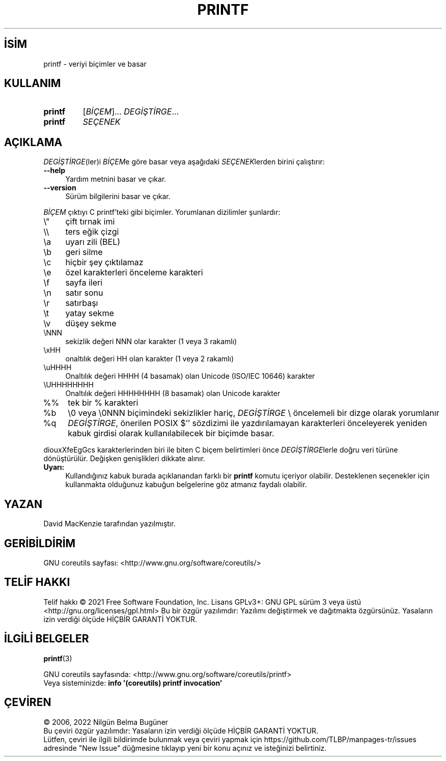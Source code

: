 .ig
 * Bu kılavuz sayfası Türkçe Linux Belgelendirme Projesi (TLBP) tarafından
 * XML belgelerden derlenmiş olup manpages-tr paketinin parçasıdır:
 * https://github.com/TLBP/manpages-tr
 *
..
.\" Derlenme zamanı: 2023-01-21T21:03:30+03:00
.TH "PRINTF" 1 "Eylül 2021" "GNU coreutils 9.0" "Kullanıcı Komutları"
.\" Sözcükleri ilgisiz yerlerden bölme (disable hyphenation)
.nh
.\" Sözcükleri yayma, sadece sola yanaştır (disable justification)
.ad l
.PD 0
.SH İSİM
printf - veriyi biçimler ve basar
.sp
.SH KULLANIM
.IP \fBprintf\fR 7
[\fIBİÇEM\fR]... \fIDEGİŞTİRGE\fR...
.IP \fBprintf\fR 7
\fISEÇENEK\fR
.sp
.PP
.sp
.SH "AÇIKLAMA"
\fIDEGİŞTİRGE\fR(ler)i \fIBİÇEM\fRe göre basar veya aşağıdaki \fISEÇENEK\fRlerden birini çalıştırır:
.sp
.TP 4
\fB--help\fR
Yardım metnini basar ve çıkar.
.sp
.TP 4
\fB--version\fR
Sürüm bilgilerini basar ve çıkar.
.sp
.PP
\fIBİÇEM\fR çıktıyı C printf’teki gibi biçimler. Yorumlanan dizilimler şunlardır:
.sp
.TP 4
\\"
çift tırnak imi
.sp
.TP 4
\\\\
ters eğik çizgi
.sp
.TP 4
\\a
uyarı zili (BEL)
.sp
.TP 4
\\b
geri silme
.sp
.TP 4
\\c
hiçbir şey çıktılamaz
.sp
.TP 4
\\e
özel karakterleri önceleme karakteri
.sp
.TP 4
\\f
sayfa ileri
.sp
.TP 4
\\n
satır sonu
.sp
.TP 4
\\r
satırbaşı
.sp
.TP 4
\\t
yatay sekme
.sp
.TP 4
\\v
düşey sekme
.sp
.TP 4
\\NNN
sekizlik değeri NNN olar karakter (1 veya 3 rakamlı)
.sp
.TP 4
\\xHH
onaltılık değeri HH olan karakter (1 veya 2 rakamlı)
.sp
.TP 4
\\uHHHH
Onaltılık değeri HHHH (4 basamak) olan Unicode (ISO/IEC 10646) karakter
.sp
.TP 4
\\UHHHHHHHH
Onaltılık değeri HHHHHHHH (8 basamak) olan Unicode karakter
.sp
.TP 4
%%
tek bir % karakteri
.sp
.TP 4
%b
\\0 veya \\0NNN biçimindeki sekizlikler hariç, \fIDEGİŞTİRGE\fR \\ öncelemeli bir dizge olarak yorumlanır
.sp
.TP 4
%q
\fIDEGİŞTİRGE\fR, önerilen POSIX $’’ sözdizimi ile yazdırılamayan karakterleri önceleyerek yeniden kabuk girdisi olarak kullanılabilecek bir biçimde basar.
.sp
.PP
diouxXfeEgGcs karakterlerinden biri ile biten C biçem belirtimleri önce \fIDEGİŞTİRGE\fRlerle doğru veri türüne dönüştürülür. Değişken genişlikleri dikkate alınır.
.sp
.TP 4
\fBUyarı:\fR
Kullandığınız kabuk burada açıklanandan farklı bir \fBprintf\fR komutu içeriyor olabilir. Desteklenen seçenekler için kullanmakta olduğunuz kabuğun belgelerine göz atmanız faydalı olabilir.
.sp
.PP
.sp
.SH "YAZAN"
David MacKenzie tarafından yazılmıştır.
.sp
.SH "GERİBİLDİRİM"
GNU coreutils sayfası: <http://www.gnu.org/software/coreutils/>
.sp
.SH "TELİF HAKKI"
Telif hakkı © 2021 Free Software Foundation, Inc. Lisans GPLv3+: GNU GPL sürüm 3 veya üstü <http://gnu.org/licenses/gpl.html> Bu bir özgür yazılımdır: Yazılımı değiştirmek ve dağıtmakta özgürsünüz. Yasaların izin verdiği ölçüde HİÇBİR GARANTİ YOKTUR.
.sp
.SH "İLGİLİ BELGELER"
\fBprintf\fR(3)
.sp
GNU coreutils sayfasında: <http://www.gnu.org/software/coreutils/printf>
.br
Veya sisteminizde: \fBinfo ’(coreutils) printf invocation’\fR
.sp
.SH "ÇEVİREN"
© 2006, 2022 Nilgün Belma Bugüner
.br
Bu çeviri özgür yazılımdır: Yasaların izin verdiği ölçüde HİÇBİR GARANTİ YOKTUR.
.br
Lütfen, çeviri ile ilgili bildirimde bulunmak veya çeviri yapmak için https://github.com/TLBP/manpages-tr/issues adresinde "New Issue" düğmesine tıklayıp yeni bir konu açınız ve isteğinizi belirtiniz.
.sp

